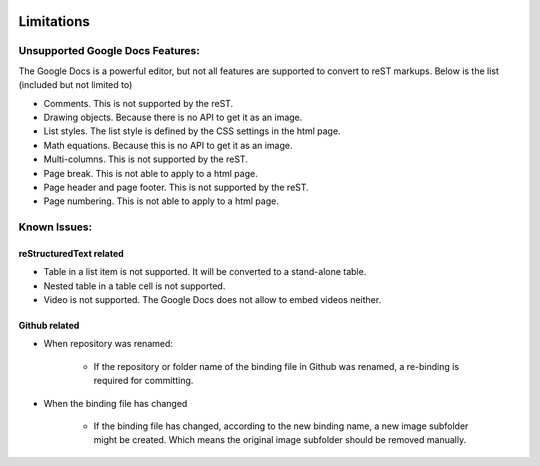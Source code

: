 \ |IMG1|\ 

.. _h1a461f6b1275321a16291dd169a6c:

Limitations
###########

.. _h19176e602c6c3f6828a7e207b523e9:

Unsupported Google Docs Features:
*********************************

The Google Docs is a powerful editor, but not all features are supported to convert to reST markups. Below is the list (included but not limited to)

* Comments. This is not supported by the reST.
* Drawing objects. Because there is no API to get it as an image.
* List styles. The list style is defined by the CSS settings in the html page.
* Math equations. Because this is no API to get it as an image.
* Multi-columns. This is not supported by the reST.
* Page break. This is not able to apply to a html page.
* Page header and page footer. This is not supported by the reST.
* Page numbering. This is not able to apply to a html page.

.. _h65776f3b486b79192426655c476e97b:

Known Issues:
*************

.. _h1f753e737333503f6591234143cc4:

reStructuredText related
========================

* Table in a list item is not supported. It will be converted to a stand-alone table.
* Nested table in a table cell is not supported.
* Video is not supported. The Google Docs does not allow to embed videos neither.

.. _h69271f6b544a4942467e713a34332e47:

Github related
==============

* When repository was renamed:

    * If the repository or folder name of the binding file in Github was renamed, a re-binding is required for committing.

* When the binding file has changed

    * If the binding file has changed, according to the new binding name, a new  image subfolder might be created. Which means the original image subfolder should be removed manually.

.. |IMG1| image:: static/Limitations_1.png
   :height: 181 px
   :width: 181 px
